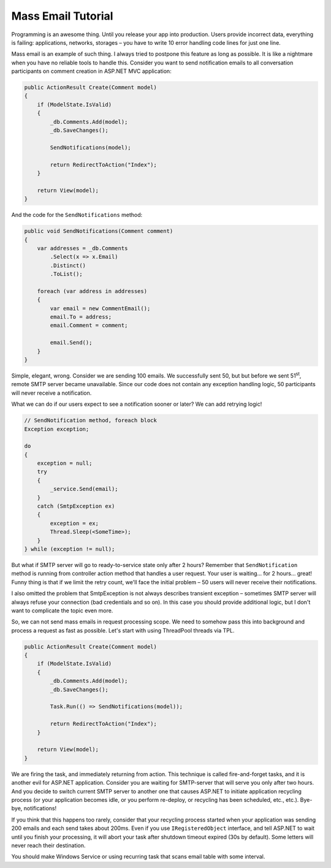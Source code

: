 Mass Email Tutorial
====================

Programming is an awesome thing. Until you release your app into production. Users provide incorrect data, everything is failing: applications, networks, storages – you have to write 10 error handling code lines for just one line.

Mass email is an example of such thing. I always tried to postpone this feature as long as possible. It is like a nightmare when you have no reliable tools to handle this. Consider you want to send notification emails to all conversation participants on comment creation in ASP.NET MVC application:

.. code-block:: c#

  public ActionResult Create(Comment model)
  {
      if (ModelState.IsValid)
      {
          _db.Comments.Add(model);
          _db.SaveChanges();

          SendNotifications(model);

          return RedirectToAction("Index");
      }

      return View(model);
  }

And the code for the ``SendNotifications`` method:

.. code-block:: c#

  public void SendNotifications(Comment comment)
  {
      var addresses = _db.Comments
          .Select(x => x.Email)
          .Distinct()
          .ToList();

      foreach (var address in addresses)
      {
          var email = new CommentEmail();
          email.To = address;
          email.Comment = comment;

          email.Send();
      }
  }

Simple, elegant, wrong. Consider we are sending 100 emails. We successfully sent 50, but but before we sent 51\ :sup:`st`, remote SMTP server became unavailable. Since our code does not contain any exception handling logic, 50 participants will never receive a notification.

What we can do if our users expect to see a notification sooner or later? We can add retrying logic!

.. code-block:: c#

    // SendNotification method, foreach block
    Exception exception;

    do
    {
        exception = null;
        try
        {
            _service.Send(email);
        }
        catch (SmtpException ex)
        {
            exception = ex;
            Thread.Sleep(<SomeTime>);
        }
    } while (exception != null);

But what if SMTP server will go to ready-to-service state only after 2 hours? Remember that ``SendNotification`` method is running from controller action method that handles a user request. Your user is waiting... for 2 hours... great! Funny thing is that if we limit the retry count, we'll face the initial problem – 50 users will never receive their notifications. 

I also omitted the problem that SmtpException is not always describes transient exception – sometimes SMTP server will always refuse your connection (bad credentials and so on). In this case you should provide additional logic, but I don't want to complicate the topic even more.

So, we can not send mass emails in request processing scope. We need to somehow pass this into background and process a request as fast as possible. Let's start with using ThreadPool threads via TPL.

.. code-block:: c#

    public ActionResult Create(Comment model)
    {
        if (ModelState.IsValid)
        {
            _db.Comments.Add(model);
            _db.SaveChanges();

            Task.Run(() => SendNotifications(model));

            return RedirectToAction("Index");
        }

        return View(model);
    }

We are firing the task, and immediately returning from action. This technique is called fire-and-forget tasks, and it is another evil for ASP.NET application. Consider you are waiting for SMTP-server that will serve you only after two hours. And you decide to switch current SMTP server to another one that causes ASP.NET to initiate application recycling process (or your application becomes idle, or you perform re-deploy, or recycling has been scheduled, etc., etc.). Bye-bye, notifications!

If you think that this happens too rarely, consider that your recycling process started when your application was sending 200 emails and each send takes about 200ms. Even if you use ``IRegisteredObject`` interface, and tell ASP.NET to wait until you finish your processing, it will abort your task after shutdown timeout expired (30s by default). Some letters will never reach their destination.

You should make Windows Service or using recurring task that scans email table with some interval.